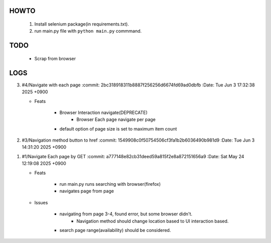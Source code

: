 HOWTO
-----

   1. Install selenium package(in requirements.txt).
   #. run main.py file with ``python main.py`` commmand.

TODO
----

   - Scrap from browser

LOGS
----

3. #4/Navigate with each page
   :commit: 2bc318918311b8887f256256d6674fd69ad0dbfb
   :Date:   Tue Jun 3 17:32:38 2025 +0900

   - Feats

      - Browser Interaction navigate(DEPRECATE)
         - Browser Each page navigate per page

      - default option of page size is set to maximum item count

2. #3/Navigation method button to href
   :commit: 1549908c0f50754506cf3fa1b2b6036490b981d9
   :Date:   Tue Jun 3 14:31:20 2025 +0900

1. #1/Navigate Each page by GET
   :commit: a777148e82cb31deed59a815f2e8a872151656a9
   :Date:   Sat May 24 12:19:08 2025 +0900

   - Feats

      - run main.py runs searching with browser(firefox)
      - navigates page from page

   - Issues

      - navigating from page 3-4, found error, but some browser didn't.
         - Navigation method should change location based to UI interaction based.

      - search page range(availability) should be considered.

